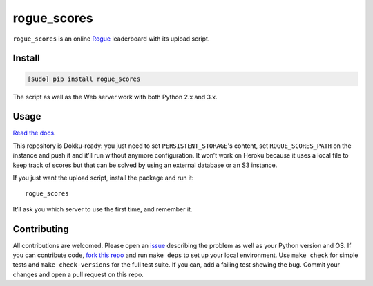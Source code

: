 ============
rogue_scores
============

.. image:: https://img.shields.io/travis/bfontaine/rogue_scores.png
   :target: https://travis-ci.org/bfontaine/rogue_scores
   :alt: Build status

.. image:: https://coveralls.io/repos/bfontaine/rogue_scores/badge.png?branch=master
   :target: https://coveralls.io/r/bfontaine/rogue_scores?branch=master
   :alt: Coverage status

.. image:: https://img.shields.io/pypi/v/rogue_scores.png
   :target: https://pypi.python.org/pypi/rogue_scores
   :alt: Pypi package

.. image:: https://img.shields.io/pypi/dm/rogue_scores.png
   :target: https://pypi.python.org/pypi/rogue_scores

``rogue_scores`` is an online Rogue_ leaderboard with its upload script.

.. _Rogue: https://en.wikipedia.org/wiki/Rogue_(video_game)

Install
-------

.. code-block::

    [sudo] pip install rogue_scores

The script as well as the Web server work with both Python 2.x and 3.x.

Usage
-----

`Read the docs`_.

This repository is Dokku-ready: you just need to set ``PERSISTENT_STORAGE``'s
content, set ``ROGUE_SCORES_PATH`` on the instance and push it and it’ll run
without anymore configuration. It won’t work on Heroku because it uses a local
file to keep track of scores but that can be solved by using an external
database or an S3 instance.

If you just want the upload script, install the package and run it: ::

    rogue_scores

It’ll ask you which server to use the first time, and remember it.

.. _Read the docs: http://rogue-scores.readthedocs.org

Contributing
------------

All contributions are welcomed. Please open an issue_ describing the problem as
well as your Python version and OS. If you can contribute code,
`fork this repo`_ and run ``make deps`` to set up your local environment. Use
``make check`` for simple tests and ``make check-versions`` for the full test
suite. If you can, add a failing test showing the bug. Commit your changes and
open a pull request on this repo.

.. _issue: https://github.com/bfontaine/rogue_scores/issues
.. _fork this repo: https://github.com/bfontaine/rogue_scores/fork
